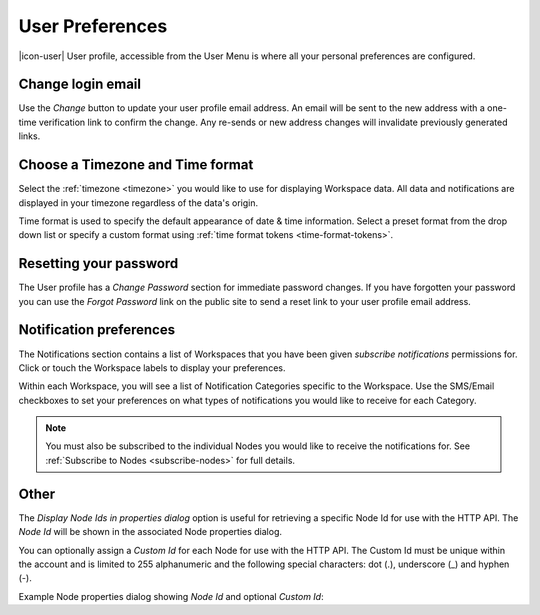 .. _user-preferences:

User Preferences
================

|icon-user| User profile, accessible from the User Menu is where all your personal preferences are configured.

.. raw:: latex

    \vspace{-10pt}

.. only:: not latex

	.. image:: user_profile_general.jpg
		:scale: 50 %

	| 

.. only:: latex
	
	| 

	.. image:: user_profile_general.jpg

.. only:: not latex

    |
    
Change login email
------------------
Use the *Change* button to update your user profile email address. An email will be sent to the new address with a one-time verification link to confirm the change. Any re-sends or new address changes will invalidate previously generated links.

.. only:: not latex

    |
    
Choose a Timezone and Time format
---------------------------------
Select the :ref:`timezone <timezone>` you would like to use for displaying Workspace data. All data and notifications are displayed in your timezone regardless of the data's origin.

Time format is used to specify the default appearance of date & time information. Select a preset format from the drop down list or specify a custom format using :ref:`time format tokens <time-format-tokens>`.

.. only:: not latex

    |
    
Resetting your password
-----------------------
The User profile has a *Change Password* section for immediate password changes.
If you have forgotten your password you can use the *Forgot Password* link on the public site to send a reset link to your user profile email address.

.. raw:: latex

    \vspace{-10pt}

.. only:: not latex

    .. image:: user_profile_password.jpg
        :scale: 50 %

    | 

.. only:: latex

    | 

    .. image:: user_profile_password.jpg

.. only:: not latex

    |
    
.. _user-notification-preferences:

Notification preferences
------------------------
The Notifications section contains a list of Workspaces that you have been given *subscribe notifications* permissions for.
Click or touch the Workspace labels to display your preferences.

.. raw:: latex

    \vspace{-10pt}

.. only:: not latex

	.. image:: user_profile_notifications.jpg
		:scale: 50 %

	| 

.. only:: latex

	| 

	.. image:: user_profile_notifications.jpg
	

Within each Workspace, you will see a list of Notification Categories specific to the Workspace.
Use the SMS/Email checkboxes to set your preferences on what types of notifications you would like to receive for each Category.

.. note:: 
	You must also be subscribed to the individual Nodes you would like to receive the notifications for. See :ref:`Subscribe to Nodes <subscribe-nodes>` for full details.

.. only:: not latex

    |
    
.. _user-preferences-other:

Other
--------
The *Display Node Ids in properties dialog* option is useful for retrieving a specific Node Id for use with the HTTP API. The *Node Id* will be shown in the associated Node properties dialog.

You can optionally assign a *Custom Id* for each Node for use with the HTTP API. The Custom Id must be unique within the account and is limited to 255 alphanumeric and the following special characters: dot (.), underscore (_) and hyphen (-). 

.. raw:: latex

    \vspace{-10pt}

.. only:: not latex

	.. image:: user_profile_other.jpg
		:scale: 50 %

	| 

.. only:: latex

	| 

	.. image:: user_profile_other.jpg


Example Node properties dialog showing *Node Id* and optional *Custom Id*:

.. raw:: latex

    \vspace{-10pt}

.. only:: not latex

    .. image:: user_profile_nodeid_example.jpg
        :scale: 50 %

    | 

.. only:: latex

    | 

    .. image:: user_profile_nodeid_example.jpg

.. raw:: latex

    \newpage
    
